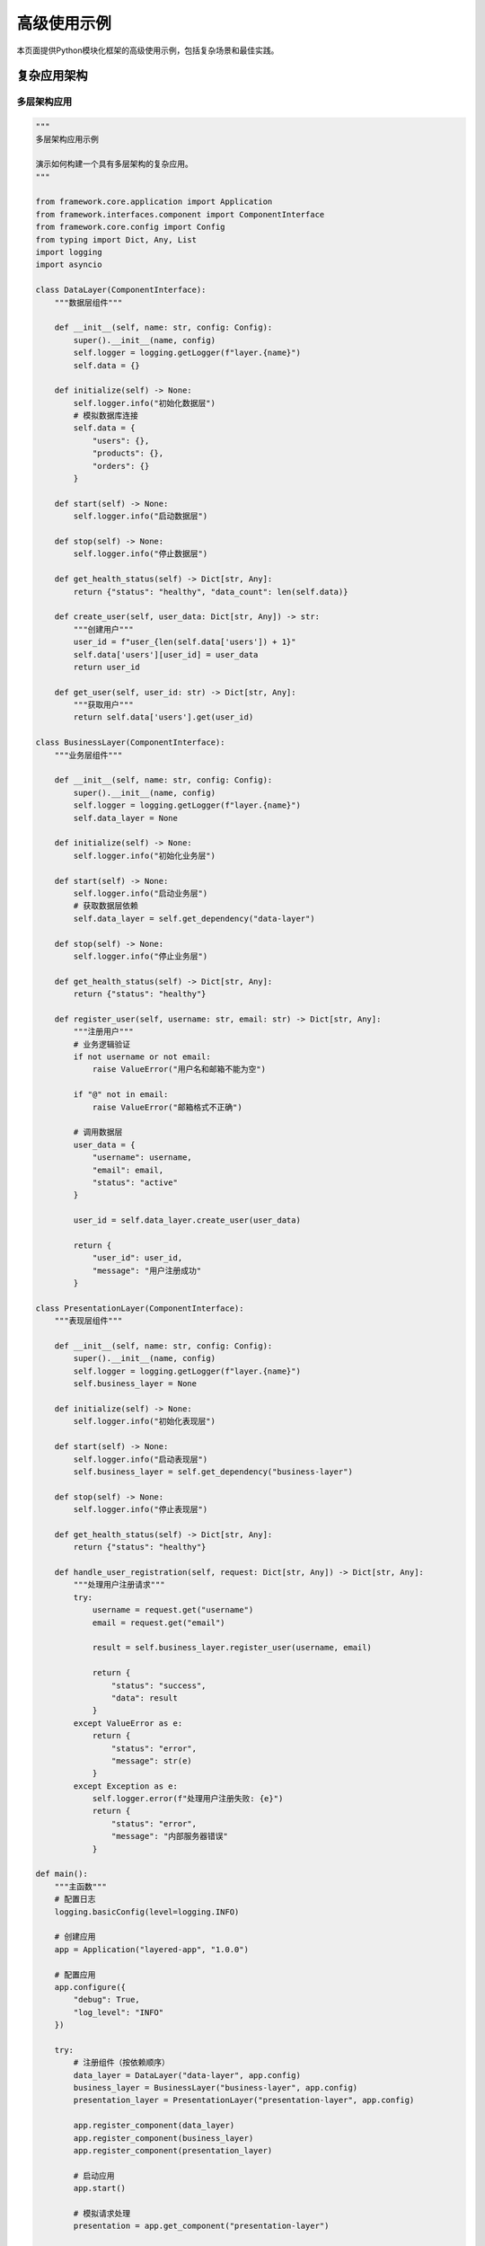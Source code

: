 高级使用示例
============

本页面提供Python模块化框架的高级使用示例，包括复杂场景和最佳实践。

复杂应用架构
------------

多层架构应用
~~~~~~~~~~~~

.. code-block:: python

    """
    多层架构应用示例
    
    演示如何构建一个具有多层架构的复杂应用。
    """

    from framework.core.application import Application
    from framework.interfaces.component import ComponentInterface
    from framework.core.config import Config
    from typing import Dict, Any, List
    import logging
    import asyncio

    class DataLayer(ComponentInterface):
        """数据层组件"""
        
        def __init__(self, name: str, config: Config):
            super().__init__(name, config)
            self.logger = logging.getLogger(f"layer.{name}")
            self.data = {}
        
        def initialize(self) -> None:
            self.logger.info("初始化数据层")
            # 模拟数据库连接
            self.data = {
                "users": {},
                "products": {},
                "orders": {}
            }
        
        def start(self) -> None:
            self.logger.info("启动数据层")
        
        def stop(self) -> None:
            self.logger.info("停止数据层")
        
        def get_health_status(self) -> Dict[str, Any]:
            return {"status": "healthy", "data_count": len(self.data)}
        
        def create_user(self, user_data: Dict[str, Any]) -> str:
            """创建用户"""
            user_id = f"user_{len(self.data['users']) + 1}"
            self.data['users'][user_id] = user_data
            return user_id
        
        def get_user(self, user_id: str) -> Dict[str, Any]:
            """获取用户"""
            return self.data['users'].get(user_id)

    class BusinessLayer(ComponentInterface):
        """业务层组件"""
        
        def __init__(self, name: str, config: Config):
            super().__init__(name, config)
            self.logger = logging.getLogger(f"layer.{name}")
            self.data_layer = None
        
        def initialize(self) -> None:
            self.logger.info("初始化业务层")
        
        def start(self) -> None:
            self.logger.info("启动业务层")
            # 获取数据层依赖
            self.data_layer = self.get_dependency("data-layer")
        
        def stop(self) -> None:
            self.logger.info("停止业务层")
        
        def get_health_status(self) -> Dict[str, Any]:
            return {"status": "healthy"}
        
        def register_user(self, username: str, email: str) -> Dict[str, Any]:
            """注册用户"""
            # 业务逻辑验证
            if not username or not email:
                raise ValueError("用户名和邮箱不能为空")
            
            if "@" not in email:
                raise ValueError("邮箱格式不正确")
            
            # 调用数据层
            user_data = {
                "username": username,
                "email": email,
                "status": "active"
            }
            
            user_id = self.data_layer.create_user(user_data)
            
            return {
                "user_id": user_id,
                "message": "用户注册成功"
            }

    class PresentationLayer(ComponentInterface):
        """表现层组件"""
        
        def __init__(self, name: str, config: Config):
            super().__init__(name, config)
            self.logger = logging.getLogger(f"layer.{name}")
            self.business_layer = None
        
        def initialize(self) -> None:
            self.logger.info("初始化表现层")
        
        def start(self) -> None:
            self.logger.info("启动表现层")
            self.business_layer = self.get_dependency("business-layer")
        
        def stop(self) -> None:
            self.logger.info("停止表现层")
        
        def get_health_status(self) -> Dict[str, Any]:
            return {"status": "healthy"}
        
        def handle_user_registration(self, request: Dict[str, Any]) -> Dict[str, Any]:
            """处理用户注册请求"""
            try:
                username = request.get("username")
                email = request.get("email")
                
                result = self.business_layer.register_user(username, email)
                
                return {
                    "status": "success",
                    "data": result
                }
            except ValueError as e:
                return {
                    "status": "error",
                    "message": str(e)
                }
            except Exception as e:
                self.logger.error(f"处理用户注册失败: {e}")
                return {
                    "status": "error",
                    "message": "内部服务器错误"
                }

    def main():
        """主函数"""
        # 配置日志
        logging.basicConfig(level=logging.INFO)
        
        # 创建应用
        app = Application("layered-app", "1.0.0")
        
        # 配置应用
        app.configure({
            "debug": True,
            "log_level": "INFO"
        })
        
        try:
            # 注册组件（按依赖顺序）
            data_layer = DataLayer("data-layer", app.config)
            business_layer = BusinessLayer("business-layer", app.config)
            presentation_layer = PresentationLayer("presentation-layer", app.config)
            
            app.register_component(data_layer)
            app.register_component(business_layer)
            app.register_component(presentation_layer)
            
            # 启动应用
            app.start()
            
            # 模拟请求处理
            presentation = app.get_component("presentation-layer")
            
            # 测试用户注册
            request = {
                "username": "john_doe",
                "email": "john@example.com"
            }
            
            response = presentation.handle_user_registration(request)
            print(f"注册响应: {response}")
            
        except Exception as e:
            print(f"应用运行失败: {e}")
        finally:
            app.stop()

    if __name__ == "__main__":
        main()

异步处理示例
------------

异步组件
~~~~~~~~

.. code-block:: python

    """
    异步处理示例
    
    演示如何在框架中使用异步编程。
    """

    import asyncio
    import aiohttp
    from framework.interfaces.component import ComponentInterface
    from framework.core.config import Config
    from typing import Dict, Any, List
    import logging

    class AsyncDataFetcher(ComponentInterface):
        """异步数据获取组件"""
        
        def __init__(self, name: str, config: Config):
            super().__init__(name, config)
            self.logger = logging.getLogger(f"component.{name}")
            self.session = None
            self.running = False
        
        def initialize(self) -> None:
            self.logger.info("初始化异步数据获取组件")
        
        def start(self) -> None:
            self.logger.info("启动异步数据获取组件")
            self.running = True
        
        def stop(self) -> None:
            self.logger.info("停止异步数据获取组件")
            self.running = False
            if self.session:
                asyncio.create_task(self.session.close())
        
        def get_health_status(self) -> Dict[str, Any]:
            return {
                "status": "healthy" if self.running else "stopped",
                "session_active": self.session is not None
            }
        
        async def fetch_data(self, url: str) -> Dict[str, Any]:
            """异步获取数据"""
            if not self.session:
                self.session = aiohttp.ClientSession()
            
            try:
                async with self.session.get(url) as response:
                    data = await response.json()
                    return {
                        "status": "success",
                        "data": data,
                        "status_code": response.status
                    }
            except Exception as e:
                self.logger.error(f"获取数据失败: {e}")
                return {
                    "status": "error",
                    "message": str(e)
                }
        
        async def fetch_multiple_data(self, urls: List[str]) -> List[Dict[str, Any]]:
            """并发获取多个数据源"""
            tasks = [self.fetch_data(url) for url in urls]
            results = await asyncio.gather(*tasks, return_exceptions=True)
            
            processed_results = []
            for i, result in enumerate(results):
                if isinstance(result, Exception):
                    processed_results.append({
                        "url": urls[i],
                        "status": "error",
                        "message": str(result)
                    })
                else:
                    processed_results.append({
                        "url": urls[i],
                        **result
                    })
            
            return processed_results

    class AsyncProcessor(ComponentInterface):
        """异步处理器组件"""
        
        def __init__(self, name: str, config: Config):
            super().__init__(name, config)
            self.logger = logging.getLogger(f"component.{name}")
            self.fetcher = None
            self.running = False
        
        def initialize(self) -> None:
            self.logger.info("初始化异步处理器")
        
        def start(self) -> None:
            self.logger.info("启动异步处理器")
            self.fetcher = self.get_dependency("data-fetcher")
            self.running = True
        
        def stop(self) -> None:
            self.logger.info("停止异步处理器")
            self.running = False
        
        def get_health_status(self) -> Dict[str, Any]:
            return {"status": "healthy" if self.running else "stopped"}
        
        async def process_data(self, urls: List[str]) -> Dict[str, Any]:
            """处理数据"""
            self.logger.info(f"开始处理 {len(urls)} 个数据源")
            
            # 获取数据
            results = await self.fetcher.fetch_multiple_data(urls)
            
            # 处理结果
            successful = [r for r in results if r["status"] == "success"]
            failed = [r for r in results if r["status"] == "error"]
            
            return {
                "total": len(results),
                "successful": len(successful),
                "failed": len(failed),
                "results": results
            }

    async def main():
        """异步主函数"""
        from framework.core.application import Application
        
        # 配置日志
        logging.basicConfig(level=logging.INFO)
        
        # 创建应用
        app = Application("async-app", "1.0.0")
        app.configure({"debug": True})
        
        try:
            # 注册组件
            fetcher = AsyncDataFetcher("data-fetcher", app.config)
            processor = AsyncProcessor("processor", app.config)
            
            app.register_component(fetcher)
            app.register_component(processor)
            
            # 启动应用
            app.start()
            
            # 异步处理数据
            urls = [
                "https://api.github.com/users/octocat",
                "https://api.github.com/users/defunkt",
                "https://api.github.com/users/mojombo"
            ]
            
            processor_component = app.get_component("processor")
            result = await processor_component.process_data(urls)
            
            print(f"处理结果: {result}")
            
        except Exception as e:
            print(f"应用运行失败: {e}")
        finally:
            app.stop()

    if __name__ == "__main__":
        asyncio.run(main())

事件驱动架构
------------

事件系统
~~~~~~~~

.. code-block:: python

    """
    事件驱动架构示例
    
    演示如何构建事件驱动的应用架构。
    """

    from framework.interfaces.component import ComponentInterface
    from framework.core.config import Config
    from typing import Dict, Any, Callable, List
    import logging
    import threading
    from queue import Queue
    from dataclasses import dataclass
    from datetime import datetime

    @dataclass
    class Event:
        """事件类"""
        name: str
        data: Dict[str, Any]
        timestamp: datetime
        source: str

    class EventBus(ComponentInterface):
        """事件总线组件"""
        
        def __init__(self, name: str, config: Config):
            super().__init__(name, config)
            self.logger = logging.getLogger(f"component.{name}")
            self.handlers: Dict[str, List[Callable]] = {}
            self.event_queue = Queue()
            self.running = False
            self.worker_thread = None
        
        def initialize(self) -> None:
            self.logger.info("初始化事件总线")
        
        def start(self) -> None:
            self.logger.info("启动事件总线")
            self.running = True
            self.worker_thread = threading.Thread(target=self._process_events)
            self.worker_thread.start()
        
        def stop(self) -> None:
            self.logger.info("停止事件总线")
            self.running = False
            if self.worker_thread:
                self.worker_thread.join()
        
        def get_health_status(self) -> Dict[str, Any]:
            return {
                "status": "healthy" if self.running else "stopped",
                "handlers_count": len(self.handlers),
                "queue_size": self.event_queue.qsize()
            }
        
        def subscribe(self, event_name: str, handler: Callable) -> None:
            """订阅事件"""
            if event_name not in self.handlers:
                self.handlers[event_name] = []
            self.handlers[event_name].append(handler)
            self.logger.info(f"订阅事件: {event_name}")
        
        def publish(self, event: Event) -> None:
            """发布事件"""
            self.event_queue.put(event)
            self.logger.debug(f"发布事件: {event.name}")
        
        def _process_events(self) -> None:
            """处理事件"""
            while self.running:
                try:
                    event = self.event_queue.get(timeout=1)
                    self._handle_event(event)
                except:
                    continue
        
        def _handle_event(self, event: Event) -> None:
            """处理单个事件"""
            handlers = self.handlers.get(event.name, [])
            for handler in handlers:
                try:
                    handler(event)
                except Exception as e:
                    self.logger.error(f"事件处理失败: {e}")

    class UserService(ComponentInterface):
        """用户服务组件"""
        
        def __init__(self, name: str, config: Config):
            super().__init__(name, config)
            self.logger = logging.getLogger(f"component.{name}")
            self.event_bus = None
            self.users = {}
        
        def initialize(self) -> None:
            self.logger.info("初始化用户服务")
        
        def start(self) -> None:
            self.logger.info("启动用户服务")
            self.event_bus = self.get_dependency("event-bus")
            
            # 订阅事件
            self.event_bus.subscribe("user.created", self._on_user_created)
            self.event_bus.subscribe("user.updated", self._on_user_updated)
        
        def stop(self) -> None:
            self.logger.info("停止用户服务")
        
        def get_health_status(self) -> Dict[str, Any]:
            return {"status": "healthy", "users_count": len(self.users)}
        
        def create_user(self, username: str, email: str) -> str:
            """创建用户"""
            user_id = f"user_{len(self.users) + 1}"
            user_data = {
                "id": user_id,
                "username": username,
                "email": email,
                "created_at": datetime.now()
            }
            
            self.users[user_id] = user_data
            
            # 发布事件
            event = Event(
                name="user.created",
                data=user_data,
                timestamp=datetime.now(),
                source=self.name
            )
            self.event_bus.publish(event)
            
            return user_id
        
        def _on_user_created(self, event: Event) -> None:
            """处理用户创建事件"""
            self.logger.info(f"用户创建事件: {event.data['username']}")
        
        def _on_user_updated(self, event: Event) -> None:
            """处理用户更新事件"""
            self.logger.info(f"用户更新事件: {event.data['username']}")

    class NotificationService(ComponentInterface):
        """通知服务组件"""
        
        def __init__(self, name: str, config: Config):
            super().__init__(name, config)
            self.logger = logging.getLogger(f"component.{name}")
            self.event_bus = None
        
        def initialize(self) -> None:
            self.logger.info("初始化通知服务")
        
        def start(self) -> None:
            self.logger.info("启动通知服务")
            self.event_bus = self.get_dependency("event-bus")
            
            # 订阅事件
            self.event_bus.subscribe("user.created", self._send_welcome_email)
        
        def stop(self) -> None:
            self.logger.info("停止通知服务")
        
        def get_health_status(self) -> Dict[str, Any]:
            return {"status": "healthy"}
        
        def _send_welcome_email(self, event: Event) -> None:
            """发送欢迎邮件"""
            user_data = event.data
            self.logger.info(f"发送欢迎邮件给: {user_data['email']}")

    def main():
        """主函数"""
        from framework.core.application import Application
        
        # 配置日志
        logging.basicConfig(level=logging.INFO)
        
        # 创建应用
        app = Application("event-driven-app", "1.0.0")
        app.configure({"debug": True})
        
        try:
            # 注册组件
            event_bus = EventBus("event-bus", app.config)
            user_service = UserService("user-service", app.config)
            notification_service = NotificationService("notification-service", app.config)
            
            app.register_component(event_bus)
            app.register_component(user_service)
            app.register_component(notification_service)
            
            # 启动应用
            app.start()
            
            # 创建用户（触发事件）
            user_service_component = app.get_component("user-service")
            user_id = user_service_component.create_user("john_doe", "john@example.com")
            print(f"创建用户: {user_id}")
            
            # 等待事件处理
            import time
            time.sleep(1)
            
        except Exception as e:
            print(f"应用运行失败: {e}")
        finally:
            app.stop()

    if __name__ == "__main__":
        main()

性能优化示例
------------

缓存优化
~~~~~~~~

.. code-block:: python

    """
    性能优化示例
    
    演示如何使用缓存和连接池优化性能。
    """

    from framework.interfaces.component import ComponentInterface
    from framework.core.config import Config
    from typing import Dict, Any, Optional
    import logging
    import time
    import threading
    from functools import wraps

    def cache_result(ttl: int = 300):
        """缓存装饰器"""
        def decorator(func):
            cache = {}
            cache_times = {}
            
            @wraps(func)
            def wrapper(*args, **kwargs):
                # 生成缓存键
                cache_key = f"{func.__name__}:{hash(str(args) + str(kwargs))}"
                
                # 检查缓存
                now = time.time()
                if cache_key in cache:
                    if now - cache_times[cache_key] < ttl:
                        return cache[cache_key]
                    else:
                        # 缓存过期
                        del cache[cache_key]
                        del cache_times[cache_key]
                
                # 执行函数并缓存结果
                result = func(*args, **kwargs)
                cache[cache_key] = result
                cache_times[cache_key] = now
                
                return result
            
            return wrapper
        return decorator

    class OptimizedDataService(ComponentInterface):
        """优化的数据服务组件"""
        
        def __init__(self, name: str, config: Config):
            super().__init__(name, config)
            self.logger = logging.getLogger(f"component.{name}")
            self.cache = {}
            self.cache_lock = threading.Lock()
            self.connection_pool = []
            self.pool_lock = threading.Lock()
            self.max_connections = config.get(f"components.{name}.max_connections", 10)
        
        def initialize(self) -> None:
            self.logger.info("初始化优化的数据服务")
            # 初始化连接池
            for _ in range(self.max_connections):
                self.connection_pool.append(self._create_connection())
        
        def start(self) -> None:
            self.logger.info("启动优化的数据服务")
        
        def stop(self) -> None:
            self.logger.info("停止优化的数据服务")
            # 关闭连接池
            with self.pool_lock:
                for conn in self.connection_pool:
                    self._close_connection(conn)
                self.connection_pool.clear()
        
        def get_health_status(self) -> Dict[str, Any]:
            return {
                "status": "healthy",
                "cache_size": len(self.cache),
                "available_connections": len(self.connection_pool)
            }
        
        def _create_connection(self):
            """创建连接"""
            # 模拟数据库连接
            return {"id": f"conn_{len(self.connection_pool)}", "active": True}
        
        def _close_connection(self, conn):
            """关闭连接"""
            conn["active"] = False
        
        def _get_connection(self):
            """获取连接"""
            with self.pool_lock:
                if self.connection_pool:
                    return self.connection_pool.pop()
                else:
                    # 连接池为空，创建新连接
                    return self._create_connection()
        
        def _return_connection(self, conn):
            """归还连接"""
            with self.pool_lock:
                if len(self.connection_pool) < self.max_connections:
                    self.connection_pool.append(conn)
        
        @cache_result(ttl=60)  # 缓存1分钟
        def get_user_data(self, user_id: str) -> Dict[str, Any]:
            """获取用户数据（带缓存）"""
            # 模拟数据库查询
            time.sleep(0.1)  # 模拟网络延迟
            
            return {
                "id": user_id,
                "name": f"User {user_id}",
                "email": f"user{user_id}@example.com",
                "created_at": "2024-01-01"
            }
        
        def get_user_data_batch(self, user_ids: list) -> Dict[str, Any]:
            """批量获取用户数据"""
            results = {}
            
            # 使用线程池并发处理
            import concurrent.futures
            
            with concurrent.futures.ThreadPoolExecutor(max_workers=5) as executor:
                future_to_id = {
                    executor.submit(self.get_user_data, user_id): user_id
                    for user_id in user_ids
                }
                
                for future in concurrent.futures.as_completed(future_to_id):
                    user_id = future_to_id[future]
                    try:
                        results[user_id] = future.result()
                    except Exception as e:
                        self.logger.error(f"获取用户数据失败: {e}")
                        results[user_id] = {"error": str(e)}
            
            return results

    def main():
        """主函数"""
        from framework.core.application import Application
        
        # 配置日志
        logging.basicConfig(level=logging.INFO)
        
        # 创建应用
        app = Application("optimized-app", "1.0.0")
        app.configure({
            "debug": True,
            "components": {
                "data-service": {
                    "max_connections": 5
                }
            }
        })
        
        try:
            # 注册组件
            data_service = OptimizedDataService("data-service", app.config)
            app.register_component(data_service)
            
            # 启动应用
            app.start()
            
            # 测试性能
            service = app.get_component("data-service")
            
            # 测试缓存效果
            print("测试缓存效果...")
            start_time = time.time()
            
            # 第一次调用（无缓存）
            user1 = service.get_user_data("user1")
            first_call_time = time.time() - start_time
            
            # 第二次调用（有缓存）
            start_time = time.time()
            user1_cached = service.get_user_data("user1")
            second_call_time = time.time() - start_time
            
            print(f"第一次调用耗时: {first_call_time:.3f}秒")
            print(f"第二次调用耗时: {second_call_time:.3f}秒")
            print(f"缓存加速比: {first_call_time/second_call_time:.1f}x")
            
            # 测试批量处理
            print("\n测试批量处理...")
            user_ids = [f"user{i}" for i in range(1, 11)]
            
            start_time = time.time()
            batch_results = service.get_user_data_batch(user_ids)
            batch_time = time.time() - start_time
            
            print(f"批量处理 {len(user_ids)} 个用户耗时: {batch_time:.3f}秒")
            print(f"平均每个用户: {batch_time/len(user_ids):.3f}秒")
            
        except Exception as e:
            print(f"应用运行失败: {e}")
        finally:
            app.stop()

    if __name__ == "__main__":
        main()

更多示例
--------

* :doc:`real_world_applications` - 实际应用示例
* :doc:`basic_usage` - 基本使用示例
* :doc:`../api/framework` - API参考
* :doc:`../concepts/overview` - 核心概念

